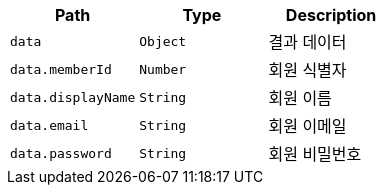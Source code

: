|===
|Path|Type|Description

|`+data+`
|`+Object+`
|결과 데이터

|`+data.memberId+`
|`+Number+`
|회원 식별자

|`+data.displayName+`
|`+String+`
|회원 이름

|`+data.email+`
|`+String+`
|회원 이메일

|`+data.password+`
|`+String+`
|회원 비밀번호

|===